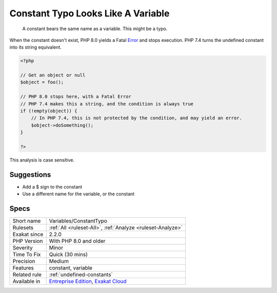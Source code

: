.. _variables-constanttypo:

.. _constant-typo-looks-like-a-variable:

Constant Typo Looks Like A Variable
+++++++++++++++++++++++++++++++++++

  A constant bears the same name as a variable. This might be a typo.

When the constant doesn't exist, PHP 8.0 yields a Fatal `Error <https://www.php.net/error>`_ and stops execution. PHP 7.4 turns the undefined constant into its string equivalent. 


.. code-block:: php
   
   <?php
   
   // Get an object or null
   $object = foo(); 
   
   // PHP 8.0 stops here, with a Fatal Error
   // PHP 7.4 makes this a string, and the condition is always true
   if (!empty(object)) {
       // In PHP 7.4, this is not protected by the condition, and may yield an error.
       $object->doSomething();
   }
   
   ?>


This analysis is case sensitive.

Suggestions
___________

* Add a $ sign to the constant
* Use a different name for the variable, or the constant




Specs
_____

+--------------+-------------------------------------------------------------------------------------------------------------------------+
| Short name   | Variables/ConstantTypo                                                                                                  |
+--------------+-------------------------------------------------------------------------------------------------------------------------+
| Rulesets     | :ref:`All <ruleset-All>`, :ref:`Analyze <ruleset-Analyze>`                                                              |
+--------------+-------------------------------------------------------------------------------------------------------------------------+
| Exakat since | 2.2.0                                                                                                                   |
+--------------+-------------------------------------------------------------------------------------------------------------------------+
| PHP Version  | With PHP 8.0 and older                                                                                                  |
+--------------+-------------------------------------------------------------------------------------------------------------------------+
| Severity     | Minor                                                                                                                   |
+--------------+-------------------------------------------------------------------------------------------------------------------------+
| Time To Fix  | Quick (30 mins)                                                                                                         |
+--------------+-------------------------------------------------------------------------------------------------------------------------+
| Precision    | Medium                                                                                                                  |
+--------------+-------------------------------------------------------------------------------------------------------------------------+
| Features     | constant, variable                                                                                                      |
+--------------+-------------------------------------------------------------------------------------------------------------------------+
| Related rule | :ref:`undefined-constants`                                                                                              |
+--------------+-------------------------------------------------------------------------------------------------------------------------+
| Available in | `Entreprise Edition <https://www.exakat.io/entreprise-edition>`_, `Exakat Cloud <https://www.exakat.io/exakat-cloud/>`_ |
+--------------+-------------------------------------------------------------------------------------------------------------------------+


